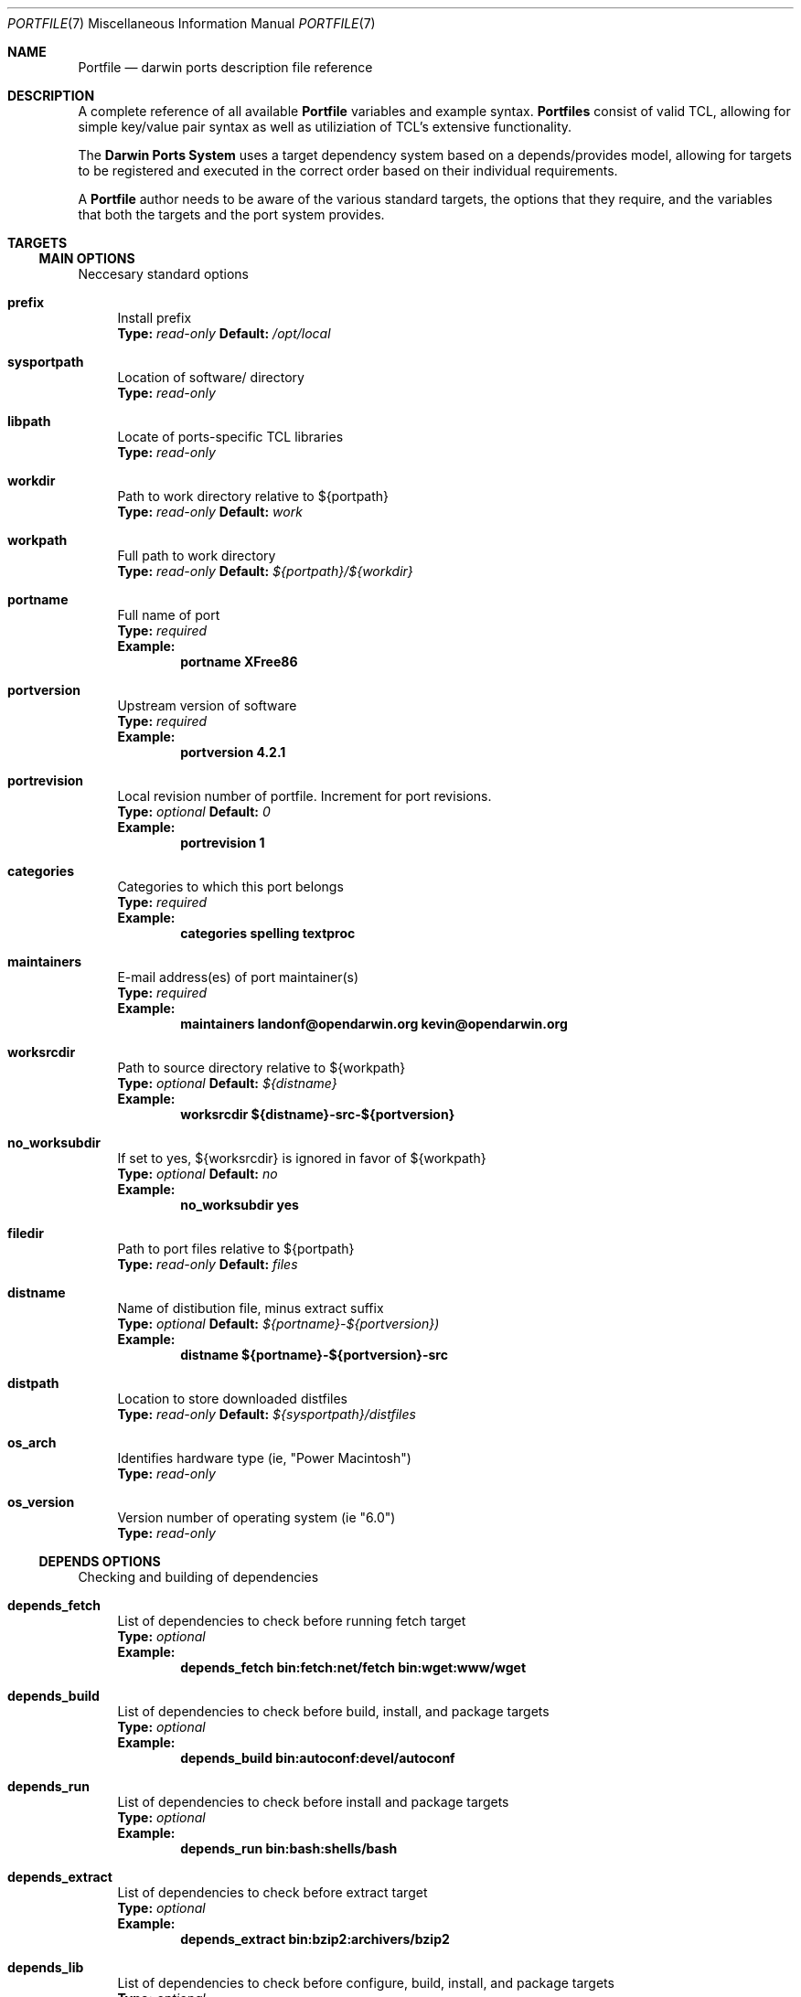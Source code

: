 .\" portfile.7
.\"
.\" Copyright (c) 2002 Apple Computer, Inc.
.\" All rights reserved.
.\"
.\" Redistribution and use in source and binary forms, with or without
.\" modification, are permitted provided that the following conditions
.\" are met:
.\" 1. Redistributions of source code must retain the above copyright
.\"    notice, this list of conditions and the following disclaimer.
.\" 2. Redistributions in binary form must reproduce the above copyright
.\"    notice, this list of conditions and the following disclaimer in the
.\"    documentation and/or other materials provided with the distribution.
.\" 3. Neither the name of Apple Computer, Inc. nor the names of its
.\"    contributors may be used to endorse or promote products derived from
.\"    this software without specific prior written permission.
.\"
.\" THIS SOFTWARE IS PROVIDED BY THE COPYRIGHT HOLDERS AND CONTRIBUTORS "AS IS"
.\" AND ANY EXPRESS OR IMPLIED WARRANTIES, INCLUDING, BUT NOT LIMITED TO, THE
.\" IMPLIED WARRANTIES OF MERCHANTABILITY AND FITNESS FOR A PARTICULAR PURPOSE
.\" ARE DISCLAIMED. IN NO EVENT SHALL THE COPYRIGHT OWNER OR CONTRIBUTORS BE
.\" LIABLE FOR ANY DIRECT, INDIRECT, INCIDENTAL, SPECIAL, EXEMPLARY, OR
.\" CONSEQUENTIAL DAMAGES (INCLUDING, BUT NOT LIMITED TO, PROCUREMENT OF
.\" SUBSTITUTE GOODS OR SERVICES; LOSS OF USE, DATA, OR PROFITS; OR BUSINESS
.\" INTERRUPTION) HOWEVER CAUSED AND ON ANY THEORY OF LIABILITY, WHETHER IN
.\" CONTRACT, STRICT LIABILITY, OR TORT (INCLUDING NEGLIGENCE OR OTHERWISE)
.\" ARISING IN ANY WAY OUT OF THE USE OF THIS SOFTWARE, EVEN IF ADVISED OF THE
.\" POSSIBILITY OF SUCH DAMAGE.
.\"
.Dd September 2, 2002
.Dt PORTFILE 7 "Apple Computer, Inc."
.Os
.Sh NAME
.Nm Portfile
.Nd darwin ports description file reference
.Sh DESCRIPTION
A complete reference of all available
.Nm
variables and example syntax.
.Nm Portfiles
consist of valid TCL, allowing for simple key/value pair syntax as well as
utiliziation of TCL's extensive functionality.
.Pp
The
.Nm Darwin Ports System
uses a target dependency system based on a
depends/provides model, allowing for targets to be registered and
executed in the correct order based on their individual requirements.
.Pp
A
.Nm
author needs to be aware of the various standard targets, the options that they
require, and the variables that both the targets and the port system provides.

.Sh TARGETS
.Tp
.Ss MAIN OPTIONS
Neccesary standard options
.Bl -tag -width lc
.It Ic prefix
Install prefix
.br
.Sy Type:
.Em read-only
.Sy Default:
.Em /opt/local

.It Ic sysportpath
Location of software/ directory
.br
.Sy Type:
.Em read-only

.It Ic libpath
Locate of ports-specific TCL libraries
.br
.Sy Type:
.Em read-only

.It Ic workdir
Path to work directory relative to ${portpath}
.br
.Sy Type:
.Em read-only
.Sy Default:
.Em work

.It Ic workpath
Full path to work directory
.br
.Sy Type:
.Em read-only
.Sy Default:
.Em ${portpath}/${workdir}

.It Ic portname
Full name of port
.br
.Sy Type:
.Em required
.br
.Sy Example:
.Dl portname	XFree86

.It Ic portversion
Upstream version of software
.br
.Sy Type:
.Em required
.br
.Sy Example:
.Dl portversion	4.2.1

.It Ic portrevision
Local revision number of portfile.
Increment for port revisions.
.br
.Sy Type:
.Em optional
.Sy Default:
.Em 0
.br
.Sy Example:
.Dl portrevision	1

.It Ic categories
Categories to which this port belongs
.br
.Sy Type:
.Em required
.br
.Sy Example:
.Dl categories	spelling textproc

.It Ic maintainers
E-mail address(es) of port maintainer(s)
.br
.Sy Type:
.Em required
.br
.Sy Example:
.Dl maintainers	landonf@opendarwin.org kevin@opendarwin.org

.It Ic worksrcdir
Path to source directory relative to ${workpath}
.br
.Sy Type:
.Em optional
.Sy Default:
.Em ${distname}
.br
.Sy Example:
.Dl worksrcdir	${distname}-src-${portversion}

.It Ic no_worksubdir
If set to yes, ${worksrcdir} is ignored in favor of ${workpath}
.br
.Sy Type:
.Em optional
.Sy Default:
.Em no
.br
.Sy Example:
.Dl no_worksubdir	yes

.It Ic filedir
Path to port files relative to ${portpath}
.br
.Sy Type:
.Em read-only
.Sy Default:
.Em files

.It Ic distname
Name of distibution file, minus extract suffix
.br
.Sy Type:
.Em optional
.Sy Default:
.Em ${portname}-${portversion})
.br
.Sy Example:
.Dl distname	${portname}-${portversion}-src

.It Ic distpath 
Location to store downloaded distfiles
.br
.Sy Type:
.Em read-only
.Sy Default:
.Em ${sysportpath}/distfiles

.It Ic os_arch
Identifies hardware type (ie, "Power Macintosh")
.br
.Sy Type:
.Em read-only

.It Ic os_version
Version number of operating system (ie "6.0")
.br
.Sy Type:
.Em read-only
.El

.Ss DEPENDS OPTIONS
Checking and building of dependencies
.Bl -tag -width lc
.It Ic depends_fetch
List of dependencies to check before running fetch target
.br
.Sy Type:
.Em optional
.br
.Sy Example:
.Dl depends_fetch	bin:fetch:net/fetch bin:wget:www/wget

.It Ic depends_build
List of dependencies to check before build, install, and package targets
.br
.Sy Type:
.Em optional
.br
.Sy Example:
.Dl depends_build	bin:autoconf:devel/autoconf

.It Ic depends_run
List of dependencies to check before install and package targets
.br
.Sy Type:
.Em optional
.br
.Sy Example:
.Dl depends_run	bin:bash:shells/bash

.It Ic depends_extract
List of dependencies to check before extract target
.br
.Sy Type:
.Em optional
.br
.Sy Example:
.Dl depends_extract	bin:bzip2:archivers/bzip2

.It Ic depends_lib
List of dependencies to check before configure, build, install, and package targets
.br
.Sy Type:
.Em optional
.br
.Sy Example:
.Dl depends_lib	lib:libfetch.3:net/libfetch
.El

.Ss FETCH OPTIONS
Fetch all distribution files and patches
.Bl -tag -width lc
.It Ic master_sites
List of sites to fetch ${distfiles} from
.br
.Sy Type:
.Em required
.br
.Sy Example:
.Dl master_sites	ftp://ftp.cdrom.com/pub/magic \
			ftp://ftp.sourceforge.net/pub/projects/magic

.It Ic patch_sites 
List of sites to fetch ${patchfiles} from
.br
.Sy Type:
.Em optional
.Sy Default:
.Em ${master_sites}
.br
.Sy Example:
.Dl patch_sites	ftp://ftp.patchcityrepo.com/pub/magic/patches

.It Ic extract_sufx
Suffix to append to ${distname}
.br
.Sy Type:
.Em optional
.Sy Default:
.Em .tar.gz
.br
.Sy Example:
.Dl extract_sufx	.tgz

.It Ic distfiles
List of distribution files to fetch from ${master_sites}
.br
.Sy Type:
.Em optional
.Sy Default:
.Em [suffix ${distname}]
.br
.Sy Example:
.Dl distfiles	magicsource.tar.gz cluebat.tar.bz2

.It Ic patchfiles
List of patches to fetch and apply
.br
.Sy Type:
.Em optional
.br
.Sy Example:
.Dl patchfiles	japanese-widechar-fix.diff japanese-localization.diff

.It Ic extract_only
Does nothing. Replaced by extract.only below.

.It Ic use_zip
Use zip.
.br
Sets extract_sufx to: .zip
.br
Sets extract.cmd to: unzip
.br
Sets extract.before_args to: -q
.br
Sets extract.after_args to: "-d $portpath/$workdir"
.br
.Sy Type:
.Em optional
.br
.Sy Example:
.Dl use_zip		yes

.It Ic use_bzip2
Use bzip2.
.br
Sets extract_sufx to: .bzip2
.br
Sets extract.cmd to: bzip2
.br
.Sy Type:
.Em optional
.br
.Sy Example:
.Dl use_bzip2	yes

.It Ic dist_subdir
Create a sub-directory in ${distpath} to store all fetched files.
.br
.Sy Type:
.Em optional
.br
.Sy Example:
.Dl dist_subdir	vim${portversion}

.El
.Ss CHECKSUM OPTIONS
Compare checksums of all fetched files
.Bl -tag -width lc
.It Ic checksums
List of checksums in the format: <file name> <checksum type> <checksum>
Currently, the only supported checksum type is md5
.br
.Sy Type:
.Em required
.br
.Sy Example:
.Dl checkums	dictd-1.7.1.tar.gz md5 81317b86ea0a5df0163900ad2e6bb12c \
				magic-words-1.7.1.tar.gz md5 897a005182928613eadd30c267ce9c5b
.El

.Ss EXTRACT OPTIONS
Extract all compressed/archived files
.Bl -tag -width lc
.It Ic extract_opts
Does nothing. Why is this here?

.It Ic extract.only
List of files to extract into ${workpath}
.br
.Sy Type:
.Em optional
.Sy Default:
.Em ${distfiles}
.br
.Sy Example:
.Dl extract.only	worksrc-1.4.4.tar.gz

.It Ic extract.cmd
Command to perform extract
.br
.Sy Type:
.Em optional
.Sy Default
.Em gzip
.br
.Sy Example:
.Dl extract.cmd	bzip2

.It Ic extract.before_args
Arguments added to extract command before a file name
.br
.Sy Type:
.Em optional
.Sy Default:
.Em -dc
.br
.Sy Example:
.Dl extract.cmd	-cd

.It Ic extract.after_args
Arguments added to extract command after a file name
.br
.Sy Type:
.Em optional
.Sy Default:
.Em "| tar -xf -"
.br
.Sy Example:
.Dl extract.after_args	| tar -x -s@bladeenc-0.94.2/other_makefiles/BladeEnc..@@p -f -

.El

.Ss PATCH OPTIONS
Apply all necessary patches to the extracted source
No options defined for patch. Move patchfiles here?

.Ss CONFIGURE OPTIONS
Execute necessary configuration steps
.Bl -tag -width lc
.It Ic configure.type
Does nothing

.It Ic configure.args (default not set properly to: "./configure --prefix=${prefix}
Arguments to pass to configure. They are currently appended to "-prefix=${prefix}"
.br
.Sy Type:
.Em optional
.Sy Default:
.Em default not set properly to: ./configure --prefix=${prefix}
.br
.Sy Example:
.Dl configure.args		--with-etc-dir=${prefix}/etc

.It Ic configure.dir (default not set properly to: ${portpath}/${workdir}/${worksrcdir})
Directory relative to ${worksrcdir} in which to run configure command
.br
.Sy Type:
.Em optional
.Sy Default:
.Em default not set properly to: ./configure --prefix=${prefix}
.br
.Sy Example:
.Dl configure.dir		src

.It Ic automake
Does nothing

.It Ic automake.env
Does nothing

.It Ic automake.args
Does nothing

.It Ic automake.dir
Does nothing

.It Ic autoconf
If set to yes, run autoconf
.br
.Sy Type:
.Em optional
.Sy Default:
.Em no
.br
.Sy Example:
.Dl autoconf	yes

.It Ic autoconf.env
Does nothing. Should allow one to set environment

.It Ic autoconf.args
Arguments to pass to autoconf
.br
.Sy Type:
.Em optional
.br
.Sy Example:
.Dl autoconf.args	-l src/aclocaldir

.It Ic autoconf.dir
Directory relative to ${worksrcdir} in which to run autoconf
.br
.Sy Type:
.Em optional
.Sy Default:
.Em ${configure.dir}
.br
.Sy Example:
.Dl autoconf.dir	src

.It Ic xmkmf
Does nothing

.It Ic libtool
Does nothing
.El

.Ss BUILD OPTIONS
Execute necessary build commands
.Bl -tag -width lc
.It Ic make.cmd
Make command to run relative to ${worksrcdir}
.br
.Sy Type:
.Em optional
.Sy Default:
.Em make
.br
.Sy Example:
.Dl make.cmd	pbxbuild

.It Ic make.type
Type of make required, either 'gnu' or 'bsd'
Sets make.cmd to either 'gnumake' or 'bsdmake' accordingly
.br
.Sy Type:
.Em optional
.Sy Default:
.Em bsd
.br
.Sy Example:
.Dl make.type	gnu

.It Ic make.target.all
Target to pass to make for building everything
.br
.Sy Type:
.Em optional
.Sy Default:
.Em all
.br
.Sy Example:
.Dl make.target.install	all-src

.It Ic make.target.install
	DUPLICATE of install target option below
	Ignore here
.El

.Ss INSTALL OPTIONS
Execute necessary install commands
.Bl -tag -width lc
.It Ic make.cmd
DUPLICATE of build option

.It Ic make.type
DUPLICATE of build option

.Il Ic make.target.install
Install target to pass to ${make.cmd}
.br
.Sy Type:
.Em optional
.Sy Default:
.Em install
.br
.Sy Example:
.Dl make.target.install	install-src

.It Ic contents
	DUPLICATE of registry option

.It Ic description
	DUPLICATE of registry option
.El
.Ss REGISTRY OPTIONS
Register installed package contents
.Bl -tag -width lc

.It Ic contents
List of files to be installed by the port
Files are assumed to be relative to ${prefix} unless the first character is a '/'
.br
.Sy Type:
.Em required
.br
.Sy Example:
.Dl contents		bin/ls man/man1/ls.1.gz

.It Ic description
One line description of the software and what it does
.br
.Sy Type:
.Em required
.br
.Sy Example:
.Dl description	"Dictionary Server Protocol (RFC2229) client"
.El

.Sh AUTHORS
.An "Landon Fuller <landonf@opendarwin.org>"
.An "Kevin Van Vechten <kevin@opendarwin.org>"
.An "Jordan K. Hubbard <jkh@opendarwin.org>"
